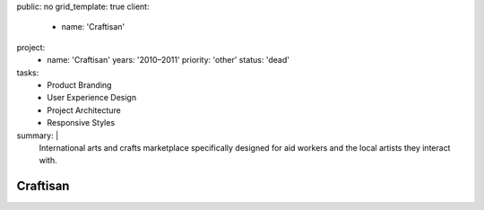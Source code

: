 public: no
grid_template: true
client:
  - name: 'Craftisan'
project:
  - name: 'Craftisan'
    years: '2010–2011'
    priority: 'other'
    status: 'dead'
tasks:
  - Product Branding
  - User Experience Design
  - Project Architecture
  - Responsive Styles
summary: |
  International arts and crafts marketplace
  specifically designed for aid workers
  and the local artists they interact with.


Craftisan
=========

